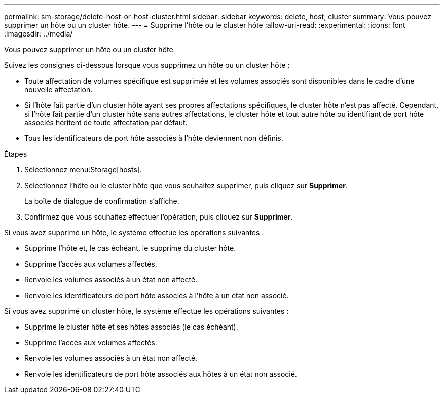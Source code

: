 ---
permalink: sm-storage/delete-host-or-host-cluster.html 
sidebar: sidebar 
keywords: delete, host, cluster 
summary: Vous pouvez supprimer un hôte ou un cluster hôte. 
---
= Supprime l'hôte ou le cluster hôte
:allow-uri-read: 
:experimental: 
:icons: font
:imagesdir: ../media/


[role="lead"]
Vous pouvez supprimer un hôte ou un cluster hôte.

Suivez les consignes ci-dessous lorsque vous supprimez un hôte ou un cluster hôte :

* Toute affectation de volumes spécifique est supprimée et les volumes associés sont disponibles dans le cadre d'une nouvelle affectation.
* Si l'hôte fait partie d'un cluster hôte ayant ses propres affectations spécifiques, le cluster hôte n'est pas affecté. Cependant, si l'hôte fait partie d'un cluster hôte sans autres affectations, le cluster hôte et tout autre hôte ou identifiant de port hôte associés héritent de toute affectation par défaut.
* Tous les identificateurs de port hôte associés à l'hôte deviennent non définis.


.Étapes
. Sélectionnez menu:Storage[hosts].
. Sélectionnez l'hôte ou le cluster hôte que vous souhaitez supprimer, puis cliquez sur *Supprimer*.
+
La boîte de dialogue de confirmation s'affiche.

. Confirmez que vous souhaitez effectuer l'opération, puis cliquez sur *Supprimer*.


Si vous avez supprimé un hôte, le système effectue les opérations suivantes :

* Supprime l'hôte et, le cas échéant, le supprime du cluster hôte.
* Supprime l'accès aux volumes affectés.
* Renvoie les volumes associés à un état non affecté.
* Renvoie les identificateurs de port hôte associés à l'hôte à un état non associé.


Si vous avez supprimé un cluster hôte, le système effectue les opérations suivantes :

* Supprime le cluster hôte et ses hôtes associés (le cas échéant).
* Supprime l'accès aux volumes affectés.
* Renvoie les volumes associés à un état non affecté.
* Renvoie les identificateurs de port hôte associés aux hôtes à un état non associé.

